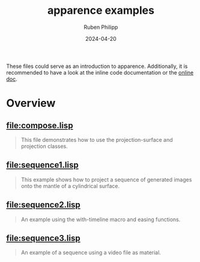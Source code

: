 # -*- eval: (flyspell-mode); eval: (ispell-change-dictionary "en") -*-
#+Category: apr
#+title: apparence examples
#+author: Ruben Philipp
#+date: 2024-04-20
#+startup: showall 

#+begin_comment
$$ Last modified:  23:16:06 Sat Apr 20 2024 CEST
#+end_comment

These files could serve as an introduction to apparence. Additionally, it is
recommended to have a look at the inline code documentation or the [[file:https://code.rubenphilipp.com/apparence/][online doc]].

* Overview

** [[file:compose.lisp]]
  #+begin_quote
  This file demonstrates how to use the projection-surface and projection
  classes.
  #+end_quote
  
** [[file:sequence1.lisp]]
  #+begin_quote
  This example shows how to project a sequence of generated images onto the
  mantle of a cylindrical surface.
  #+end_quote
  
** [[file:sequence2.lisp]]
  #+begin_quote
  An example using the with-timeline macro and easing functions.
  #+end_quote
  
** [[file:sequence3.lisp]]
  #+begin_quote
  An example of a sequence using a video file as material. 
  #+end_quote
